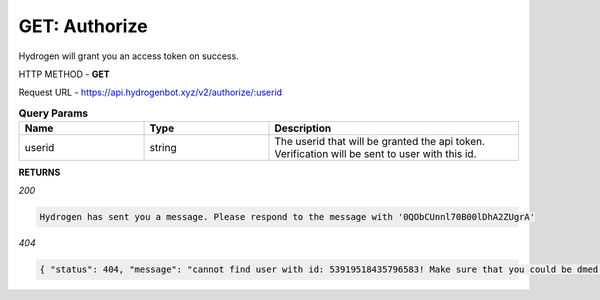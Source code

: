 GET: Authorize
==============

Hydrogen will grant you an access token on success.

HTTP METHOD - **GET**

Request URL - https://api.hydrogenbot.xyz/v2/authorize/:userid

.. list-table:: **Query Params**
   :widths: 25 25 50
   :header-rows: 1

   * - Name
     - Type
     - Description
   * - userid
     - string
     - The userid that will be granted the api token. Verification will be sent to user with this id.
     
**RETURNS**

*200*

.. code-block:: text

   Hydrogen has sent you a message. Please respond to the message with '0QObCUnnl70B00lDhA2ZUgrA'
   
*404*

.. code-block:: json

   { "status": 404, "message": "cannot find user with id: 53919518435796583! Make sure that you could be dmed by hydrogen and you have shared at least one server with hydrogen." }

